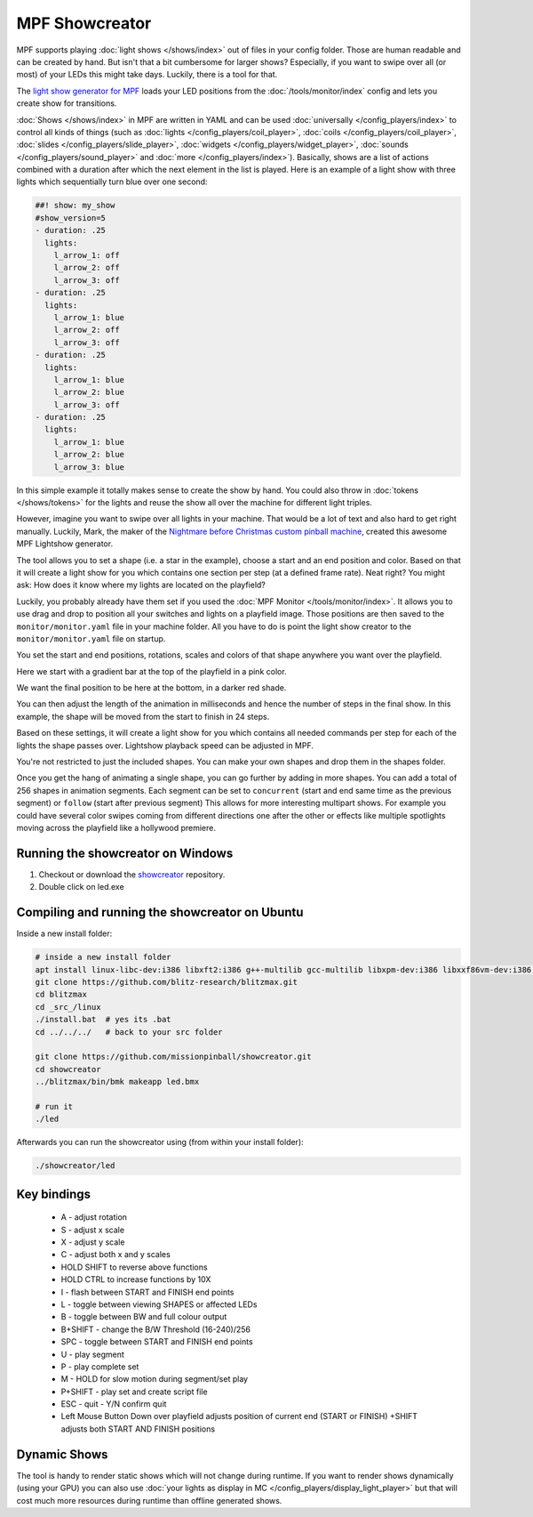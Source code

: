 MPF Showcreator
===============

MPF supports playing :doc:`light shows </shows/index>` out of files in your config folder.
Those are human readable and can be created by hand.
But isn't that a bit cumbersome for larger shows?
Especially, if you want to swipe over all (or most) of your LEDs this might
take days.
Luckily, there is a tool for that.

The `light show generator for MPF <https://github.com/missionpinball/showcreator>`_
loads your LED positions from the :doc:`/tools/monitor/index`
config and lets you create show for transitions.

:doc:`Shows </shows/index>` in MPF are
written in YAML and can be used
:doc:`universally </config_players/index>`
to control all kinds of things (such as
:doc:`lights </config_players/coil_player>`,
:doc:`coils </config_players/coil_player>`,
:doc:`slides </config_players/slide_player>`,
:doc:`widgets </config_players/widget_player>`,
:doc:`sounds </config_players/sound_player>`
and :doc:`more </config_players/index>`).
Basically, shows are a list of actions combined with a duration after which
the next element in the list is played.
Here is an example of a light show with three lights which sequentially turn
blue over one second:

.. code-block:: mpf-config

    ##! show: my_show
    #show_version=5
    - duration: .25
      lights:
        l_arrow_1: off
        l_arrow_2: off
        l_arrow_3: off
    - duration: .25
      lights:
        l_arrow_1: blue
        l_arrow_2: off
        l_arrow_3: off
    - duration: .25
      lights:
        l_arrow_1: blue
        l_arrow_2: blue
        l_arrow_3: off
    - duration: .25
      lights:
        l_arrow_1: blue
        l_arrow_2: blue
        l_arrow_3: blue

In this simple example it totally makes sense to create the show by hand.
You could also throw in
:doc:`tokens </shows/tokens>`
for the lights and reuse the show all
over the machine for different light triples.

However, imagine you want to swipe over all lights in your machine.
That would be a lot of text and also hard to get right manually.
Luckily, Mark, the maker of the
`Nightmare before Christmas custom pinball machine <https://pinside.com/pinball/forum/topic/the-nightmare-before-christmas>`_,
created this awesome MPF Lightshow generator.

.. image:: /tools/images/showcreator.png

The tool allows you to set a shape (i.e. a star in the example), choose a start
and an end position and color.
Based on that it will create a light show for you which contains one section
per step (at a defined frame rate).
Neat right?
You might ask: How does it know where my lights are located on the playfield?

Luckily, you probably already have them set if you used the :doc:`MPF Monitor </tools/monitor/index>`.
It allows you to use drag and drop to position all your switches and lights on
a playfield image.
Those positions are then saved to the ``monitor/monitor.yaml`` file in your
machine folder.
All you have to do is point the light show creator to the ``monitor/monitor.yaml`` file on startup.

You set the start and end positions, rotations, scales and colors of that shape
anywhere you want over the playfield.

Here we start with a gradient bar at the top of the playfield in a pink color.

.. image:: /tools/images/showcreator_start.png

We want the final position to be here at the bottom, in a darker red shade.

.. image:: /tools/images/showcreator_end.png

You can then adjust the length of the animation in milliseconds and hence the number of steps in the final show.
In this example, the shape will be moved from the start to finish in 24 steps.

Based on these settings, it will create a light show for you which contains all needed commands
per step for each of the lights the shape passes over. Lightshow playback speed can be adjusted in MPF.

You're not restricted to just the included shapes.  You can make your own shapes and drop them in the shapes folder.

.. image:: /tools/images/showcreator_shapes.png

Once you get the hang of animating a single shape, you can go further by adding in more shapes.
You can add a total of 256 shapes in animation segments.
Each segment can be set to ``concurrent`` (start and end same time as the previous segment)
or ``follow`` (start after previous segment)
This allows for more interesting multipart shows. For example you could have several color swipes coming from different directions
one after the other or effects like multiple spotlights moving across the playfield like a hollywood premiere.


Running the showcreator on Windows
----------------------------------

1. Checkout or download the `showcreator <https://github.com/missionpinball/showcreator.git>`_ repository.
2. Double click on led.exe


Compiling and running the showcreator on Ubuntu
-----------------------------------------------

Inside a new install folder:

.. code-block:: console

   # inside a new install folder
   apt install linux-libc-dev:i386 libxft2:i386 g++-multilib gcc-multilib libxpm-dev:i386 libxxf86vm-dev:i386 libgl1-mesa-dev:i386 libglu1-mesa-dev:i386
   git clone https://github.com/blitz-research/blitzmax.git
   cd blitzmax
   cd _src_/linux
   ./install.bat  # yes its .bat
   cd ../../../   # back to your src folder

   git clone https://github.com/missionpinball/showcreator.git
   cd showcreator
   ../blitzmax/bin/bmk makeapp led.bmx

   # run it
   ./led

Afterwards you can run the showcreator using (from within your install folder):

.. code-block:: console

   ./showcreator/led

Key bindings
------------

 * A - adjust rotation
 * S - adjust x scale
 * X - adjust y scale
 * C - adjust both x and y scales
 * HOLD SHIFT to reverse above functions
 * HOLD CTRL to increase functions by 10X
 * I - flash between START and FINISH end points
 * L - toggle between viewing SHAPES or affected LEDs
 * B - toggle between BW and full colour output
 * B+SHIFT - change the B/W Threshold (16-240)/256
 * SPC - toggle between START and FINISH end points
 * U - play segment
 * P - play complete set
 * M - HOLD for slow motion during segment/set play
 * P+SHIFT - play set and create script file
 * ESC - quit - Y/N confirm quit
 * Left Mouse Button Down over playfield adjusts position of current end (START or FINISH) +SHIFT adjusts both START AND FINISH positions

Dynamic Shows
-------------

The tool is handy to render static shows which will not change during runtime.
If you want to render shows dynamically (using your GPU) you can also use
:doc:`your lights as display in MC </config_players/display_light_player>`
but that will cost much more resources during runtime than offline generated
shows.
